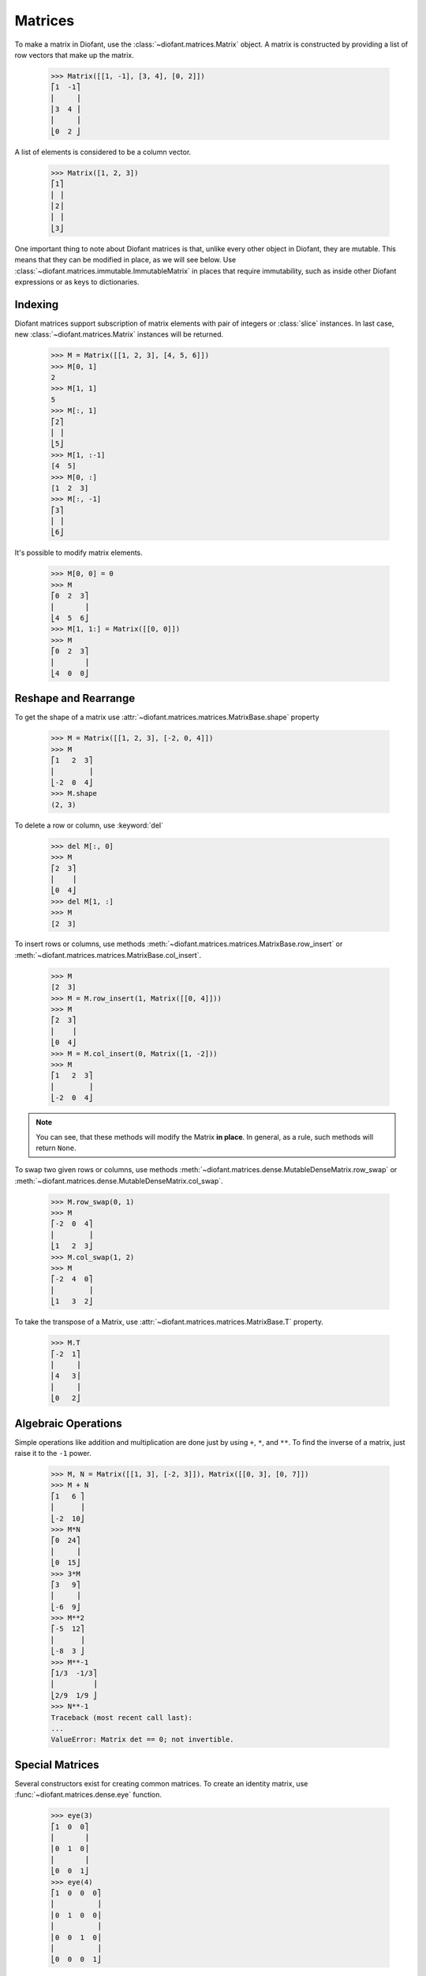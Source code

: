 ==========
 Matrices
==========

..
    >>> init_printing(pretty_print=True, use_unicode=True)

To make a matrix in Diofant, use the
:class:`~diofant.matrices.Matrix` object.  A matrix is
constructed by providing a list of row vectors that make up the
matrix.

    >>> Matrix([[1, -1], [3, 4], [0, 2]])
    ⎡1  -1⎤
    ⎢     ⎥
    ⎢3  4 ⎥
    ⎢     ⎥
    ⎣0  2 ⎦

A list of elements is considered to be a column vector.

    >>> Matrix([1, 2, 3])
    ⎡1⎤
    ⎢ ⎥
    ⎢2⎥
    ⎢ ⎥
    ⎣3⎦

One important thing to note about Diofant matrices is that, unlike
every other object in Diofant, they are mutable.  This means that they
can be modified in place, as we will see below.  Use
:class:`~diofant.matrices.immutable.ImmutableMatrix` in places that
require immutability, such as inside other Diofant expressions or as
keys to dictionaries.

Indexing
========

Diofant matrices support subscription of matrix elements with pair of
integers or :class:`slice` instances.  In last case, new
:class:`~diofant.matrices.Matrix` instances will be returned.

    >>> M = Matrix([[1, 2, 3], [4, 5, 6]])
    >>> M[0, 1]
    2
    >>> M[1, 1]
    5
    >>> M[:, 1]
    ⎡2⎤
    ⎢ ⎥
    ⎣5⎦
    >>> M[1, :-1]
    [4  5]
    >>> M[0, :]
    [1  2  3]
    >>> M[:, -1]
    ⎡3⎤
    ⎢ ⎥
    ⎣6⎦

It's possible to modify matrix elements.

    >>> M[0, 0] = 0
    >>> M
    ⎡0  2  3⎤
    ⎢       ⎥
    ⎣4  5  6⎦
    >>> M[1, 1:] = Matrix([[0, 0]])
    >>> M
    ⎡0  2  3⎤
    ⎢       ⎥
    ⎣4  0  0⎦

Reshape and Rearrange
=====================

To get the shape of a matrix use
:attr:`~diofant.matrices.matrices.MatrixBase.shape` property

    >>> M = Matrix([[1, 2, 3], [-2, 0, 4]])
    >>> M
    ⎡1   2  3⎤
    ⎢        ⎥
    ⎣-2  0  4⎦
    >>> M.shape
    (2, 3)

To delete a row or column, use :keyword:`del`

    >>> del M[:, 0]
    >>> M
    ⎡2  3⎤
    ⎢    ⎥
    ⎣0  4⎦
    >>> del M[1, :]
    >>> M
    [2  3]

To insert rows or columns, use methods
:meth:`~diofant.matrices.matrices.MatrixBase.row_insert` or
:meth:`~diofant.matrices.matrices.MatrixBase.col_insert`.

    >>> M
    [2  3]
    >>> M = M.row_insert(1, Matrix([[0, 4]]))
    >>> M
    ⎡2  3⎤
    ⎢    ⎥
    ⎣0  4⎦
    >>> M = M.col_insert(0, Matrix([1, -2]))
    >>> M
    ⎡1   2  3⎤
    ⎢        ⎥
    ⎣-2  0  4⎦

.. note::

   You can see, that these methods will modify the Matrix **in
   place**.  In general, as a rule, such methods will return ``None``.

To swap two given rows or columns, use methods
:meth:`~diofant.matrices.dense.MutableDenseMatrix.row_swap` or
:meth:`~diofant.matrices.dense.MutableDenseMatrix.col_swap`.

    >>> M.row_swap(0, 1)
    >>> M
    ⎡-2  0  4⎤
    ⎢        ⎥
    ⎣1   2  3⎦
    >>> M.col_swap(1, 2)
    >>> M
    ⎡-2  4  0⎤
    ⎢        ⎥
    ⎣1   3  2⎦

To take the transpose of a Matrix, use
:attr:`~diofant.matrices.matrices.MatrixBase.T` property.

    >>> M.T
    ⎡-2  1⎤
    ⎢     ⎥
    ⎢4   3⎥
    ⎢     ⎥
    ⎣0   2⎦

Algebraic Operations
====================

Simple operations like addition and multiplication are done just by
using ``+``, ``*``, and ``**``.  To find the inverse of a matrix, just
raise it to the ``-1`` power.

    >>> M, N = Matrix([[1, 3], [-2, 3]]), Matrix([[0, 3], [0, 7]])
    >>> M + N
    ⎡1   6 ⎤
    ⎢      ⎥
    ⎣-2  10⎦
    >>> M*N
    ⎡0  24⎤
    ⎢     ⎥
    ⎣0  15⎦
    >>> 3*M
    ⎡3   9⎤
    ⎢     ⎥
    ⎣-6  9⎦
    >>> M**2
    ⎡-5  12⎤
    ⎢      ⎥
    ⎣-8  3 ⎦
    >>> M**-1
    ⎡1/3  -1/3⎤
    ⎢         ⎥
    ⎣2/9  1/9 ⎦
    >>> N**-1
    Traceback (most recent call last):
    ...
    ValueError: Matrix det == 0; not invertible.

Special Matrices
=================

Several constructors exist for creating common matrices.  To create an
identity matrix, use :func:`~diofant.matrices.dense.eye` function.

    >>> eye(3)
    ⎡1  0  0⎤
    ⎢       ⎥
    ⎢0  1  0⎥
    ⎢       ⎥
    ⎣0  0  1⎦
    >>> eye(4)
    ⎡1  0  0  0⎤
    ⎢          ⎥
    ⎢0  1  0  0⎥
    ⎢          ⎥
    ⎢0  0  1  0⎥
    ⎢          ⎥
    ⎣0  0  0  1⎦

To create a matrix of all zeros, use
:func:`~diofant.matrices.dense.zeros` function.

    >>> zeros(2, 3)
    ⎡0  0  0⎤
    ⎢       ⎥
    ⎣0  0  0⎦

Similarly, function :func:`~diofant.matrices.dense.ones` creates a
matrix of ones.

    >>> ones(3, 2)
    ⎡1  1⎤
    ⎢    ⎥
    ⎢1  1⎥
    ⎢    ⎥
    ⎣1  1⎦

To create diagonal matrices, use function
:func:`~diofant.matrices.dense.diag`.  Its arguments can be either
numbers or matrices.  A number is interpreted as a `1\times 1`
matrix. The matrices are stacked diagonally.

    >>> diag(1, 2, 3)
    ⎡1  0  0⎤
    ⎢       ⎥
    ⎢0  2  0⎥
    ⎢       ⎥
    ⎣0  0  3⎦
    >>> diag(-1, ones(2, 2), Matrix([5, 7, 5]))
    ⎡-1  0  0  0⎤
    ⎢           ⎥
    ⎢0   1  1  0⎥
    ⎢           ⎥
    ⎢0   1  1  0⎥
    ⎢           ⎥
    ⎢0   0  0  5⎥
    ⎢           ⎥
    ⎢0   0  0  7⎥
    ⎢           ⎥
    ⎣0   0  0  5⎦

Advanced Methods
================

To compute the determinant of a matrix, use
:meth:`~diofant.matrices.matrices.MatrixBase.det` method.

    >>> Matrix([[1, 0, 1], [2, -1, 3], [4, 3, 2]])
    ⎡1  0   1⎤
    ⎢        ⎥
    ⎢2  -1  3⎥
    ⎢        ⎥
    ⎣4  3   2⎦
    >>> det(_)
    -1

To put a matrix into reduced row echelon form, use method
:meth:`~diofant.matrices.matrices.MatrixBase.rref`.  It returns a
tuple of two elements.  The first is the reduced row echelon form, and
the second is a list of indices of the pivot columns.

    >>> Matrix([[1, 0, 1, 3], [2, 3, 4, 7], [-1, -3, -3, -4]])
    ⎡1   0   1   3 ⎤
    ⎢              ⎥
    ⎢2   3   4   7 ⎥
    ⎢              ⎥
    ⎣-1  -3  -3  -4⎦
    >>> _.rref()
    ⎛⎡1  0   1    3 ⎤        ⎞
    ⎜⎢              ⎥        ⎟
    ⎜⎢0  1  2/3  1/3⎥, [0, 1]⎟
    ⎜⎢              ⎥        ⎟
    ⎝⎣0  0   0    0 ⎦        ⎠

To find the nullspace of a matrix, use method
:meth:`~diofant.matrices.matrices.MatrixBase.nullspace`.  It returns a
list of column vectors that span the nullspace of the matrix.

    >>> Matrix([[1, 2, 3, 0, 0], [4, 10, 0, 0, 1]])
    ⎡1  2   3  0  0⎤
    ⎢              ⎥
    ⎣4  10  0  0  1⎦
    >>> _.nullspace()
    ⎡⎡-15⎤  ⎡0⎤  ⎡ 1  ⎤⎤
    ⎢⎢   ⎥  ⎢ ⎥  ⎢    ⎥⎥
    ⎢⎢ 6 ⎥  ⎢0⎥  ⎢-1/2⎥⎥
    ⎢⎢   ⎥  ⎢ ⎥  ⎢    ⎥⎥
    ⎢⎢ 1 ⎥, ⎢0⎥, ⎢ 0  ⎥⎥
    ⎢⎢   ⎥  ⎢ ⎥  ⎢    ⎥⎥
    ⎢⎢ 0 ⎥  ⎢1⎥  ⎢ 0  ⎥⎥
    ⎢⎢   ⎥  ⎢ ⎥  ⎢    ⎥⎥
    ⎣⎣ 0 ⎦  ⎣0⎦  ⎣ 1  ⎦⎦

To find the eigenvalues of a matrix, use method
:meth:`~diofant.matrices.matrices.MatrixBase.eigenvals`.  It returns a
dictionary of roots including its multiplicity (similar to the output
of :func:`~diofant.polys.polyroots.roots` function).

    >>> M = Matrix([[3, -2,  4, -2], [5,  3, -3, -2],
    ...             [5, -2,  2, -2], [5, -2, -3,  3]])
    >>> M
    ⎡3  -2  4   -2⎤
    ⎢             ⎥
    ⎢5  3   -3  -2⎥
    ⎢             ⎥
    ⎢5  -2  2   -2⎥
    ⎢             ⎥
    ⎣5  -2  -3  3 ⎦
    >>> M.eigenvals()
    {-2: 1, 3: 1, 5: 2}

This means that ``M`` has eigenvalues -2, 3, and 5, and that the
eigenvalues -2 and 3 have algebraic multiplicity 1 and that the
eigenvalue 5 has algebraic multiplicity 2.

Matrices can have symbolic elements.

    >>> Matrix([[x, x + y], [y, x]])
    ⎡x  x + y⎤
    ⎢        ⎥
    ⎣y    x  ⎦
    >>> _.eigenvals()
    ⎧      ___________           ___________   ⎫
    ⎨x - ╲╱ y⋅(x + y) : 1, x + ╲╱ y⋅(x + y) : 1⎬
    ⎩                                          ⎭

To find the eigenvectors of a matrix, use method
:meth:`~diofant.matrices.matrices.MatrixBase.eigenvects`.

    >>> M.eigenvects()
    ⎡⎛       ⎡⎡0⎤⎤⎞  ⎛      ⎡⎡1⎤⎤⎞  ⎛      ⎡⎡1⎤  ⎡0 ⎤⎤⎞⎤
    ⎢⎜       ⎢⎢ ⎥⎥⎟  ⎜      ⎢⎢ ⎥⎥⎟  ⎜      ⎢⎢ ⎥  ⎢  ⎥⎥⎟⎥
    ⎢⎜       ⎢⎢1⎥⎥⎟  ⎜      ⎢⎢1⎥⎥⎟  ⎜      ⎢⎢1⎥  ⎢-1⎥⎥⎟⎥
    ⎢⎜-2, 1, ⎢⎢ ⎥⎥⎟, ⎜3, 1, ⎢⎢ ⎥⎥⎟, ⎜5, 2, ⎢⎢ ⎥, ⎢  ⎥⎥⎟⎥
    ⎢⎜       ⎢⎢1⎥⎥⎟  ⎜      ⎢⎢1⎥⎥⎟  ⎜      ⎢⎢1⎥  ⎢0 ⎥⎥⎟⎥
    ⎢⎜       ⎢⎢ ⎥⎥⎟  ⎜      ⎢⎢ ⎥⎥⎟  ⎜      ⎢⎢ ⎥  ⎢  ⎥⎥⎟⎥
    ⎣⎝       ⎣⎣1⎦⎦⎠  ⎝      ⎣⎣1⎦⎦⎠  ⎝      ⎣⎣0⎦  ⎣1 ⎦⎦⎠⎦

This shows us that, for example, the eigenvalue 5 also has geometric
multiplicity 2, because it has two eigenvectors.  Because the
algebraic and geometric multiplicities are the same for all the
eigenvalues, ``M`` is diagonalizable.

To diagonalize a matrix, use method
:meth:`~diofant.matrices.matrices.MatrixBase.diagonalize`.  It returns
a tuple `(P, D)`, where `D` is diagonal and `M = PDP^{-1}`.

    >>> M.diagonalize()
    ⎛⎡0  1  1  0 ⎤  ⎡-2  0  0  0⎤⎞
    ⎜⎢           ⎥  ⎢           ⎥⎟
    ⎜⎢1  1  1  -1⎥  ⎢0   3  0  0⎥⎟
    ⎜⎢           ⎥, ⎢           ⎥⎟
    ⎜⎢1  1  1  0 ⎥  ⎢0   0  5  0⎥⎟
    ⎜⎢           ⎥  ⎢           ⎥⎟
    ⎝⎣1  1  0  1 ⎦  ⎣0   0  0  5⎦⎠
    >>> _[0]*_[1]*_[0]**-1 == M
    True

If all you want is the characteristic polynomial, use method
:meth:`~diofant.matrices.matrices.MatrixBase.charpoly`.  This is more
efficient than :meth:`~diofant.matrices.matrices.MatrixBase.eigenvals`
method, because sometimes symbolic roots can be expensive to
calculate.

    >>> M.charpoly(x)
    PurePoly(x**4 - 11*x**3 + 29*x**2 + 35*x - 150, x, domain='ZZ')
    >>> factor(_)
           2
    (x - 5) ⋅(x - 3)⋅(x + 2)

To compute Jordan canonical form `J` for matrix `M` and its similarity
transformation `P` (i.e. such that `J = P M P^{-1}`), use method
:meth:`~diofant.matrices.matrices.MatrixBase.jordan_form`.

    >>> Matrix([[-2, 4], [1, 3]]).jordan_form()
    ⎛⎡      ____              ⎤  ⎡    -4            -4      ⎤⎞
    ⎜⎢1   ╲╱ 41               ⎥  ⎢────────────  ────────────⎥⎟
    ⎜⎢─ + ──────       0      ⎥  ⎢    ____              ____⎥⎟
    ⎜⎢2     2                 ⎥  ⎢  ╲╱ 41    5    5   ╲╱ 41 ⎥⎟
    ⎜⎢                        ⎥, ⎢- ────── - ─  - ─ + ──────⎥⎟
    ⎜⎢                ____    ⎥  ⎢    2      2    2     2   ⎥⎟
    ⎜⎢              ╲╱ 41    1⎥  ⎢                          ⎥⎟
    ⎜⎢    0       - ────── + ─⎥  ⎣     1             1      ⎦⎟
    ⎝⎣                2      2⎦                              ⎠
